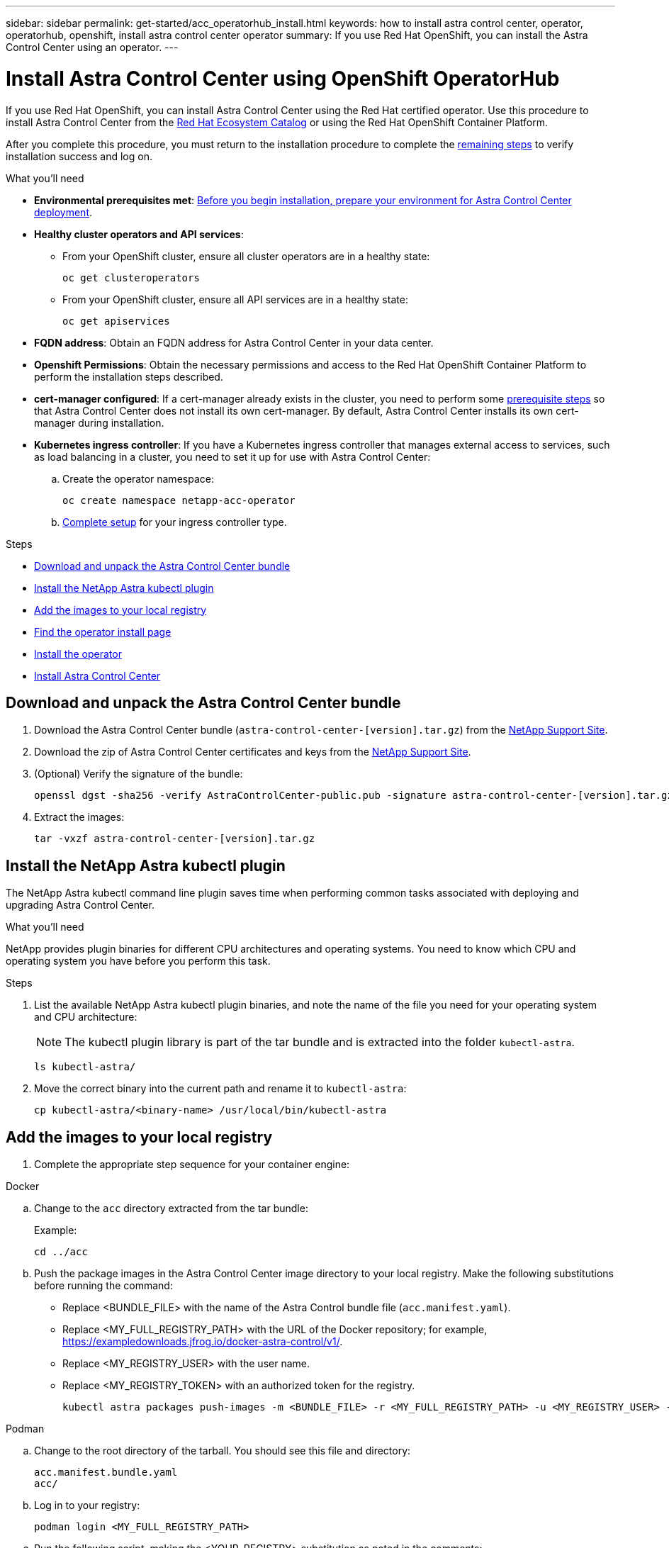 ---
sidebar: sidebar
permalink: get-started/acc_operatorhub_install.html
keywords: how to install astra control center, operator, operatorhub, openshift, install astra control center operator
summary: If you use Red Hat OpenShift, you can install the Astra Control Center using an operator.
---

= Install Astra Control Center using OpenShift OperatorHub
:hardbreaks:
:icons: font
:imagesdir: ../media/get-started/

[.lead]
If you use Red Hat OpenShift, you can install Astra Control Center using the Red Hat certified operator. Use this procedure to install Astra Control Center from the https://catalog.redhat.com/software/operators/explore[Red Hat Ecosystem Catalog^] or using the Red Hat OpenShift Container Platform.

After you complete this procedure, you must return to the installation procedure to complete the link:../get-started/install_acc.html#verify-system-status[remaining steps^] to verify installation success and log on.

.What you'll need
* *Environmental prerequisites met*: link:requirements.html[Before you begin installation, prepare your environment for Astra Control Center deployment^].
* *Healthy cluster operators and API services*: 
** From your OpenShift cluster, ensure all cluster operators are in a healthy state:
+
[source,console]
----
oc get clusteroperators
----

** From your OpenShift cluster, ensure all API services are in a healthy state:
+
[source,console]
----
oc get apiservices
----

* *FQDN address*: Obtain an FQDN address for Astra Control Center in your data center.
* *Openshift Permissions*: Obtain the necessary permissions and access to the Red Hat OpenShift Container Platform to perform the installation steps described.
* *cert-manager configured*: If a cert-manager already exists in the cluster, you need to perform some link:../get-started/cert-manager-prereqs.html[prerequisite steps^] so that Astra Control Center does not install its own cert-manager. By default, Astra Control Center installs its own cert-manager during installation.

* *Kubernetes ingress controller*: If you have a Kubernetes ingress controller that manages external access to services, such as load balancing in a cluster, you need to set it up for use with Astra Control Center:

.. Create the operator namespace:
+
----
oc create namespace netapp-acc-operator
----

.. link:../get-started/install_acc.html#set-up-ingress-for-load-balancing[Complete setup^] for your ingress controller type.

.Steps

* <<Download and unpack the Astra Control Center bundle>>
* <<Install the NetApp Astra kubectl plugin>>
* <<Add the images to your local registry>>
* <<Find the operator install page>>
* <<Install the operator>>
* <<Install Astra Control Center>>

== Download and unpack the Astra Control Center bundle

. Download the Astra Control Center bundle (`astra-control-center-[version].tar.gz`) from the https://mysupport.netapp.com/site/products/all/details/astra-control-center/downloads-tab[NetApp Support Site^].
. Download the zip of Astra Control Center certificates and keys from the https://mysupport.netapp.com/site/products/all/details/astra-control-center/downloads-tab[NetApp Support Site^].
. (Optional) Verify the signature of the bundle:
+
[source,console]
----
openssl dgst -sha256 -verify AstraControlCenter-public.pub -signature astra-control-center-[version].tar.gz.sig astra-control-center-[version].tar.gz
----
. Extract the images:
+
[source,console]
----
tar -vxzf astra-control-center-[version].tar.gz
----

== Install the NetApp Astra kubectl plugin

The NetApp Astra kubectl command line plugin saves time when performing common tasks associated with deploying and upgrading Astra Control Center.

.What you'll need

NetApp provides plugin binaries for different CPU architectures and operating systems. You need to know which CPU and operating system you have before you perform this task.

.Steps

. List the available NetApp Astra kubectl plugin binaries, and note the name of the file you need for your operating system and CPU architecture:
+
NOTE: The kubectl plugin library is part of the tar bundle and is extracted into the folder `kubectl-astra`.
+
[source,console]
----
ls kubectl-astra/
----

. Move the correct binary into the current path and rename it to `kubectl-astra`:
+
[source,console]
----
cp kubectl-astra/<binary-name> /usr/local/bin/kubectl-astra
----

== Add the images to your local registry

. Complete the appropriate step sequence for your container engine: 

// start tabbed block for docker and podman approaches

[role="tabbed-block"]
====

.Docker
--
.. Change to the `acc` directory extracted from the tar bundle:
+
Example:
+
----
cd ../acc
----
.. [[substep_image_local_registry_push]]Push the package images in the Astra Control Center image directory to your local registry. Make the following substitutions before running the command:
+

* Replace <BUNDLE_FILE> with the name of the Astra Control bundle file (`acc.manifest.yaml`).
* Replace <MY_FULL_REGISTRY_PATH> with the URL of the Docker repository; for example, https://exampledownloads.jfrog.io/docker-astra-control/v1/.
* Replace <MY_REGISTRY_USER> with the user name.
* Replace <MY_REGISTRY_TOKEN> with an authorized token for the registry.
+
[source,console]
----
kubectl astra packages push-images -m <BUNDLE_FILE> -r <MY_FULL_REGISTRY_PATH> -u <MY_REGISTRY_USER> -p <MY_REGISTRY_TOKEN>
----
--

.Podman
--
.. Change to the root directory of the tarball. You should see this file and directory:
+
`acc.manifest.bundle.yaml`
`acc/`

.. Log in to your registry:
+
[source,console]
----
podman login <MY_FULL_REGISTRY_PATH>
----
.. Run the following script, making the <YOUR_REGISTRY> substitution as noted in the comments:
+
[source,console]
----
export REGISTRY=<YOUR_REGISTRY>
export PACKAGENAME=acc
export PACKAGEVERSION=22.11.0-82
export DIRECTORYNAME=acc
for astraImageFile in $(ls ${DIRECTORYNAME}/images/*.tar) ; do
  # Load to local cache
  astraImage=$(podman load --input ${astraImageFile} | sed 's/Loaded image(s): //')
 
  # Remove path and keep imageName.
  astraImageNoPath=$(echo ${astraImage} | sed 's:.*/::')
 
  # Tag with local image repo.
  podman tag ${astraImage} ${REGISTRY}/netapp/astra/${PACKAGENAME}/${PACKAGEVERSION}/${astraImageNoPath}
 
  # Push to the local repo.
  podman push ${REGISTRY}/netapp/astra/${PACKAGENAME}/${PACKAGEVERSION}/${astraImageNoPath}
done
----
--

====

// end tabbed block

== Find the operator install page

. Complete one of the following procedures to access the operator install page:
* From Red Hat Openshift web console:
image:openshift_operatorhub.png[Astra Control Center install page]
.. Log in to the OpenShift Container Platform UI.
.. From the side menu, select *Operators > OperatorHub*.
.. Search for and select the NetApp Astra Control Center operator.

* From Red Hat Ecosystem Catalog:
image:red_hat_catalog.png[Astra Control Center overview page]
.. Select the NetApp Astra Control Center https://catalog.redhat.com/software/operators/detail/611fd22aaf489b8bb1d0f274[operator^].
.. Select *Deploy and Use*.

== Install the operator

. Complete the *Install Operator* page and install the operator:
+
NOTE: The operator will be available in all cluster namespaces.

.. Select the operator namespace or `netapp-acc-operator` namespace will be created automatically as part of the operator installation.
.. Select a manual or automatic approval strategy.
+
NOTE: Manual approval is recommended. You should only have a single operator instance running per cluster.

.. Select *Install*.
+
NOTE: If you selected a manual approval strategy, you will be prompted to approve the manual install plan for this operator.

. From the console, go to the OperatorHub menu and confirm that the operator installed successfully.

== Install Astra Control Center

. From the console within the *Astra Control Center* tab of the Astra Control Center operator, select *Create AstraControlCenter*.
. Complete the `Create AstraControlCenter` form field:
.. Keep or adjust the Astra Control Center name.
.. Add labels for the Astra Control Center.
.. Enable or disable Auto Support. Retaining Auto Support functionality is recommended.
.. Enter the Astra Control Center FQDN or IP address. Do not enter `http://` or `https://` in the address field.
.. Enter the Astra Control Center version; for example, 22.04.1.
.. Enter an account name, email address, and admin last name.
.. Choose a volume reclaim policy of `Retain`, `Recycle`, or `Delete`. The default value is `Retain`.
.. Select the ingress type:
+
* *Generic* (`ingressType: "Generic"`) (Default)
+
Use this option when you have another ingress controller in use or would prefer to use your own ingress controller. After Astra Control Center is deployed, you will need to configure the link:../get-started/install_acc.html#set-up-ingress-for-load-balancing[ingress controller^] to expose Astra Control Center with a URL.

* *AccTraefik* (`ingressType: "AccTraefik"`)
+
Use this option when you would prefer not to configure an ingress controller. This deploys the Astra Control Center `traefik` gateway as a Kubernetes LoadBalancer type service.
+
Astra Control Center uses a service of the type "LoadBalancer" (`svc/traefik` in the Astra Control Center namespace), and requires that it be assigned an accessible external IP address. If load balancers are permitted in your environment and you don't already have one configured, you can use MetalLB or another external service load balancer to assign an external IP address to the service. In the internal DNS server configuration, you should point the chosen DNS name for Astra Control Center to the load-balanced IP address.
+
NOTE: For details about the service type of "LoadBalancer" and ingress, see link:../get-started/requirements.html[Requirements^].

.. In *Image Registry*, enter your local container image registry path. Do not enter `http://` or `https://` in the address field.
.. If you use an image registry that requires authentication, enter the image secret.
+
NOTE: If you use a registry that requires authentication, <<Create a registry secret,create a secret on the cluster>>.

.. Enter the admin first name.
.. Configure resources scaling.
.. Provide the default storage class.
+
NOTE: If a default storage class is configured, ensure that it is the only storage class that has the default annotation.

.. Define CRD handling preferences.
+
NOTE: For more information on CRD options, refer to https://docs.netapp.com/us-en/astra-control-center/get-started/acc_cluster_cr_options.html[this section^].

. Select the YAML view to review the settings you have selected.
. Select `Create`.

== Create a registry secret

If you use a registry that requires authentication, create a secret on the Openshift cluster and enter the secret name in the `Create AstraControlCenter` form field.

. Create a namespace for the Astra Control Center operator:
+
----
oc create ns [netapp-acc-operator or custom namespace]
----

. Create a secret in this namespace:
+
----
oc create secret docker-registry astra-registry-cred n [netapp-acc-operator or custom namespace] --docker-server=[your_registry_path] --docker username=[username] --docker-password=[token]
----
+
NOTE: Astra Control supports Docker registry secrets only.

. Complete the remaining fields in <<Install Astra Control Center,the Create AstraControlCenter form field>>.


== What's next

Verify the successful installation of Astra Control Center and complete the link:../get-started/install_acc.html#verify-system-status[remaining steps^] to log in. Additionally, you will complete the deployment by also performing link:setup_overview.html[setup tasks^].
